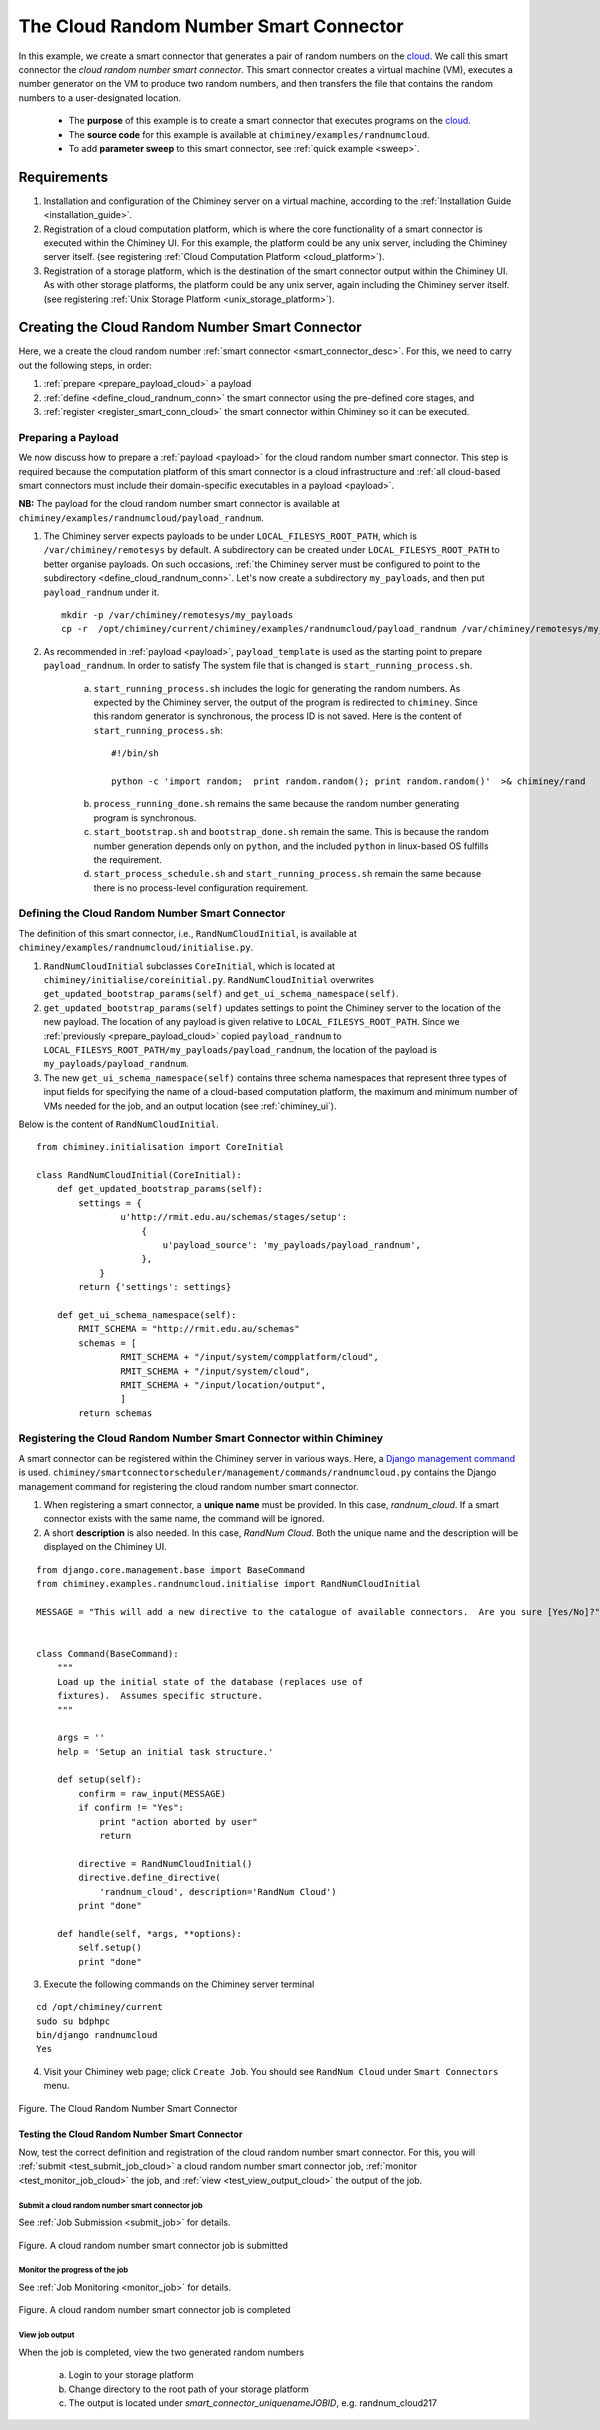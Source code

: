.. _cloud: http://aws.amazon.com/what-is-cloud-computing/


The Cloud Random Number Smart Connector
=======================================

In this example, we create a  smart connector that generates a pair of random numbers on the cloud_.
We call this smart connector the *cloud random number smart connector*. This smart
connector creates a virtual machine (VM),
executes a number generator on the VM to produce two random numbers,
and then transfers  the file that contains the random numbers to a user-designated
location.

    - The **purpose** of this example is to create a smart connector that executes programs on the cloud_.

    - The **source code** for this example is available at ``chiminey/examples/randnumcloud``.

    - To add **parameter sweep** to this smart connector, see :ref:`quick example <sweep>`.


Requirements
------------

1. Installation and configuration of the Chiminey server on a virtual machine,
   according to the :ref:`Installation Guide <installation_guide>`.
2. Registration of a cloud computation platform, which is where the core
   functionality of a smart connector is executed within the Chiminey
   UI. For this example, the platform could be any unix server,
   including the Chiminey server itself. (see registering :ref:`Cloud Computation Platform <cloud_platform>`).
3. Registration of a storage platform, which is the destination of the
   smart connector output within the Chiminey UI. As with other storage
   platforms, the platform could be any unix server, again
   including the Chiminey server itself. (see registering :ref:`Unix Storage Platform <unix_storage_platform>`).




Creating the Cloud Random Number Smart Connector
------------------------------------------------
Here, we a create the cloud random number :ref:`smart connector <smart_connector_desc>`.
For this, we need to carry out the following steps, in order:

1. :ref:`prepare <prepare_payload_cloud>` a payload

2. :ref:`define <define_cloud_randnum_conn>`  the smart connector using the pre-defined core stages, and

3. :ref:`register  <register_smart_conn_cloud>` the smart connector within Chiminey so it can be executed.



.. _prepare_payload_cloud:

Preparing a Payload
~~~~~~~~~~~~~~~~~~~

We now discuss how to prepare a :ref:`payload <payload>` for the cloud random number smart connector.
This step is required because the computation platform of this smart connector is
a cloud infrastructure and :ref:`all cloud-based smart connectors must include their domain-specific executables in a payload <payload>`.


**NB:** The payload for the cloud random number smart connector is available at ``chiminey/examples/randnumcloud/payload_randnum``.

1. The Chiminey server expects  payloads to be under ``LOCAL_FILESYS_ROOT_PATH``, which is ``/var/chiminey/remotesys`` by default. A subdirectory can be created under ``LOCAL_FILESYS_ROOT_PATH`` to better organise payloads. On such occasions,  :ref:`the Chiminey server must be configured to point to the subdirectory <define_cloud_randnum_conn>`. Let's now  create a subdirectory ``my_payloads``, and then put ``payload_randnum`` under it.

 ::

   mkdir -p /var/chiminey/remotesys/my_payloads
   cp -r  /opt/chiminey/current/chiminey/examples/randnumcloud/payload_randnum /var/chiminey/remotesys/my_payloads/


2. As recommended in :ref:`payload <payload>`, ``payload_template`` is used as the starting point to prepare ``payload_randnum``. In order to satisfy  The system file that is changed is  ``start_running_process.sh``.

    a. ``start_running_process.sh`` includes  the logic for generating the random numbers. As expected by the Chiminey server, the output of the program is redirected to ``chiminey``. Since this random generator is synchronous, the process ID is not  saved. Here is the content of ``start_running_process.sh``:

     ::

        #!/bin/sh

        python -c 'import random;  print random.random(); print random.random()'  >& chiminey/rand


    b. ``process_running_done.sh`` remains the same because the random number generating program is synchronous.

    c. ``start_bootstrap.sh`` and ``bootstrap_done.sh`` remain the same. This is because the random number  generation depends only on ``python``, and the  included ``python`` in  linux-based OS  fulfills the requirement.

    d. ``start_process_schedule.sh`` and  ``start_running_process.sh`` remain the same because there is no process-level configuration requirement.



.. _define_cloud_randnum_conn:

Defining the Cloud Random Number Smart Connector
~~~~~~~~~~~~~~~~~~~~~~~~~~~~~~~~~~~~~~~~~~~~~~~~

The   definition of this smart connector, i.e., ``RandNumCloudInitial``, is available at ``chiminey/examples/randnumcloud/initialise.py``.

1. ``RandNumCloudInitial`` subclasses ``CoreInitial``, which is located at ``chiminey/initialise/coreinitial.py``.  ``RandNumCloudInitial``  overwrites ``get_updated_bootstrap_params(self)`` and  ``get_ui_schema_namespace(self)``.

2.  ``get_updated_bootstrap_params(self)`` updates settings to point the Chiminey server to the location of  the new payload. The location of any payload is given relative to ``LOCAL_FILESYS_ROOT_PATH``. Since we :ref:`previously <prepare_payload_cloud>`  copied ``payload_randnum`` to  ``LOCAL_FILESYS_ROOT_PATH/my_payloads/payload_randnum``, the location of the payload is ``my_payloads/payload_randnum``.

3. The new ``get_ui_schema_namespace(self)`` contains three schema namespaces that represent three types of input fields for specifying the name of a cloud-based computation platform, the maximum and minimum number of VMs  needed for the job, and an output location (see :ref:`chiminey_ui`).

Below is the content of ``RandNumCloudInitial``.

::

    from chiminey.initialisation import CoreInitial

    class RandNumCloudInitial(CoreInitial):
        def get_updated_bootstrap_params(self):
            settings = {
                    u'http://rmit.edu.au/schemas/stages/setup':
                        {
                            u'payload_source': 'my_payloads/payload_randnum',
                        },
                }
            return {'settings': settings}

        def get_ui_schema_namespace(self):
            RMIT_SCHEMA = "http://rmit.edu.au/schemas"
            schemas = [
                    RMIT_SCHEMA + "/input/system/compplatform/cloud",
                    RMIT_SCHEMA + "/input/system/cloud",
                    RMIT_SCHEMA + "/input/location/output",
                    ]
            return schemas



.. _register_smart_conn_cloud:

Registering the Cloud Random Number Smart Connector within Chiminey
~~~~~~~~~~~~~~~~~~~~~~~~~~~~~~~~~~~~~~~~~~~~~~~~~~~~~~~~~~~~~~~~~~~

A smart connector can be registered within the Chiminey server in various ways. Here,
a `Django management command <https://docs.djangoproject.com/en/dev/howto/custom-management-commands/#management-commands-and-locales>`__ is used.
``chiminey/smartconnectorscheduler/management/commands/randnumcloud.py`` contains the Django management command for registering the cloud
random number smart connector.

1. When registering a smart connector, a **unique name** must be provided. In this case, *randnum_cloud*. If a smart connector exists with the same name, the command will be ignored.

2. A short **description** is also needed. In this case, *RandNum Cloud*.  Both the unique name and the description will be displayed on the Chiminey UI.


::

    from django.core.management.base import BaseCommand
    from chiminey.examples.randnumcloud.initialise import RandNumCloudInitial

    MESSAGE = "This will add a new directive to the catalogue of available connectors.  Are you sure [Yes/No]?"


    class Command(BaseCommand):
        """
        Load up the initial state of the database (replaces use of
        fixtures).  Assumes specific structure.
        """

        args = ''
        help = 'Setup an initial task structure.'

        def setup(self):
            confirm = raw_input(MESSAGE)
            if confirm != "Yes":
                print "action aborted by user"
                return

            directive = RandNumCloudInitial()
            directive.define_directive(
                'randnum_cloud', description='RandNum Cloud')
            print "done"

        def handle(self, *args, **options):
            self.setup()
            print "done"



3. Execute the following commands on the Chiminey server terminal

::

    cd /opt/chiminey/current
    sudo su bdphpc
    bin/django randnumcloud
    Yes

4. Visit your Chiminey web page; click ``Create Job``. You should see ``RandNum Cloud`` under ``Smart Connectors`` menu.


.. figure:: img/randnumcloud/create_randnumcloud.png
    :align: center
    :alt: The Cloud Random Number Smart Connector
    :figclass: align-center

    Figure. The Cloud Random Number Smart Connector


.. _test_randnumcloud:

Testing the Cloud Random Number Smart Connector
"""""""""""""""""""""""""""""""""""""""""""""""

Now, test the correct definition and registration of the
cloud random number smart connector.  For this, you will :ref:`submit  <test_submit_job_cloud>` a cloud random number smart connector job,
:ref:`monitor <test_monitor_job_cloud>`  the job,
and :ref:`view <test_view_output_cloud>` the output of the job.

.. _test_submit_job_cloud:

Submit a cloud random number smart connector job
''''''''''''''''''''''''''''''''''''''''''''''''

See :ref:`Job Submission <submit_job>` for details.

.. figure:: img/randnumcloud/submit_randnumcloud.png
    :align: center
    :alt: A cloud random number smart connector job is submitted
    :figclass: align-center

    Figure. A cloud random number smart connector job is submitted

.. _test_monitor_job_cloud:

Monitor the progress of the job
'''''''''''''''''''''''''''''''

See :ref:`Job Monitoring <monitor_job>` for details.

.. figure:: img/randnumcloud/completed_randnumcloud.png
    :align: center
    :alt: A cloud random number smart connector job is completed
    :figclass: align-center

    Figure. A cloud random number smart connector job is completed


.. _test_view_output_cloud:

View job output
'''''''''''''''

When the job is completed, view the two generated random numbers

    a. Login to your storage platform
    b. Change directory to the root path of your storage platform
    c. The output is located under *smart_connector_uniquenameJOBID*, e.g. randnum_cloud217
